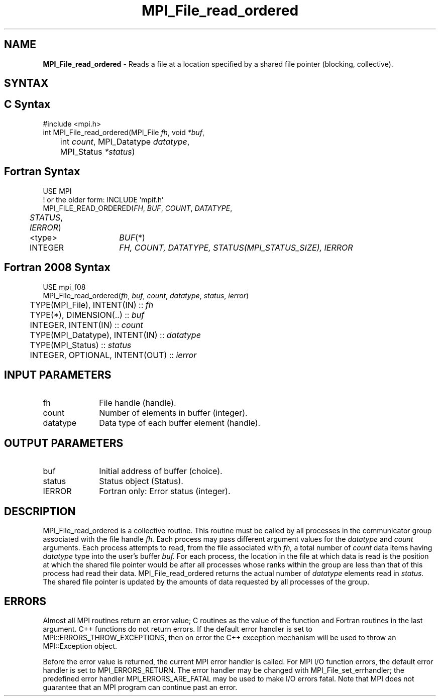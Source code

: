 .\" -*- nroff -*-
.\" Copyright 2010 Cisco Systems, Inc.  All rights reserved.
.\" Copyright 2006-2008 Sun Microsystems, Inc.
.\" Copyright (c) 1996 Thinking Machines Corporation
.\" Copyright 2015      Research Organization for Information Science
.\"                     and Technology (RIST). All rights reserved.
.\" $COPYRIGHT$
.TH MPI_File_read_ordered 3 "Apr 24, 2021" "4.1.1" "Open MPI"
.SH NAME
\fBMPI_File_read_ordered\fP \- Reads a file at a location specified by a shared file pointer (blocking, collective).

.SH SYNTAX
.ft R
.SH C Syntax
.nf
#include <mpi.h>
int MPI_File_read_ordered(MPI_File \fIfh\fP, void \fI*buf\fP,
	int \fIcount\fP, MPI_Datatype \fIdatatype\fP,
	MPI_Status \fI*status\fP)

.fi
.SH Fortran Syntax
.nf
USE MPI
! or the older form: INCLUDE 'mpif.h'
MPI_FILE_READ_ORDERED(\fIFH\fP, \fIBUF\fP, \fICOUNT\fP, \fIDATATYPE\fP,
	\fISTATUS\fP, \fIIERROR\fP)
	<type>	\fIBUF\fP(*)
	INTEGER	\fIFH, COUNT, DATATYPE, STATUS(MPI_STATUS_SIZE), IERROR\fP

.fi
.SH Fortran 2008 Syntax
.nf
USE mpi_f08
MPI_File_read_ordered(\fIfh\fP, \fIbuf\fP, \fIcount\fP, \fIdatatype\fP, \fIstatus\fP, \fIierror\fP)
	TYPE(MPI_File), INTENT(IN) :: \fIfh\fP
	TYPE(*), DIMENSION(..) :: \fIbuf\fP
	INTEGER, INTENT(IN) :: \fIcount\fP
	TYPE(MPI_Datatype), INTENT(IN) :: \fIdatatype\fP
	TYPE(MPI_Status) :: \fIstatus\fP
	INTEGER, OPTIONAL, INTENT(OUT) :: \fIierror\fP

.fi
.SH INPUT PARAMETERS
.ft R
.TP 1i
fh
File handle (handle).
.TP 1i
count
Number of elements in buffer (integer).
.TP 1i
datatype
Data type of each buffer element (handle).

.SH OUTPUT PARAMETERS
.ft R
.TP 1i
buf
Initial address of buffer (choice).
.TP 1i
status
Status object (Status).
.TP 1i
IERROR
Fortran only: Error status (integer).

.SH DESCRIPTION
.ft R

MPI_File_read_ordered is a collective routine. This routine must be
called by all processes in the communicator group associated with the
file handle
.I fh.
Each process may pass different argument values for the
.I datatype
and
.I count
arguments. Each process attempts to read, from the file associated with
.I fh,
a total number of
.I count
data items having
.I datatype
type into the user's buffer
.I buf.
For each process, the location in the file at which data is read is the position at which the shared file pointer would be after all processes whose ranks within the group are less than that of this process had read their data. MPI_File_read_ordered returns the actual number of
.I datatype
elements read in
.I status.
The shared file pointer is updated by the amounts of data requested by all processes of the group.

.SH ERRORS
Almost all MPI routines return an error value; C routines as the value of the function and Fortran routines in the last argument. C++ functions do not return errors. If the default error handler is set to MPI::ERRORS_THROW_EXCEPTIONS, then on error the C++ exception mechanism will be used to throw an MPI::Exception object.
.sp
Before the error value is returned, the current MPI error handler is
called. For MPI I/O function errors, the default error handler is set to MPI_ERRORS_RETURN. The error handler may be changed with MPI_File_set_errhandler; the predefined error handler MPI_ERRORS_ARE_FATAL may be used to make I/O errors fatal. Note that MPI does not guarantee that an MPI program can continue past an error.

